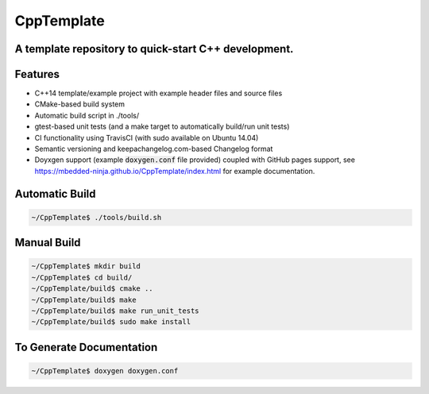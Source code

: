 ===========
CppTemplate
===========

-----------------------------------------------------------------------------------------
A template repository to quick-start C++ development.
-----------------------------------------------------------------------------------------

.. image:: https://travis-ci.org/mbedded-ninja/CppTemplate.svg?branch=master
	:target: https://travis-ci.org/mbedded-ninja/CppTemplate

.. image:: https://codecov.io/gh/mbedded-ninja/CppTemplate/branch/master/graph/badge.svg
    :target: https://codecov.io/gh/mbedded-ninja/CppTemplate

--------
Features
--------

- C++14 template/example project with example header files and source files
- CMake-based build system
- Automatic build script in ./tools/
- gtest-based unit tests (and a make target to automatically build/run unit tests)
- CI functionality using TravisCI (with sudo available on Ubuntu 14.04)
- Semantic versioning and keepachangelog.com-based Changelog format
- Doyxgen support (example :code:`doxygen.conf` file provided) coupled with GitHub pages support, see https://mbedded-ninja.github.io/CppTemplate/index.html for example documentation.

---------------
Automatic Build
---------------

.. code:: bash

    ~/CppTemplate$ ./tools/build.sh

------------
Manual Build
------------

.. code:: bash

    ~/CppTemplate$ mkdir build
    ~/CppTemplate$ cd build/
    ~/CppTemplate/build$ cmake ..
    ~/CppTemplate/build$ make
    ~/CppTemplate/build$ make run_unit_tests
    ~/CppTemplate/build$ sudo make install

-------------------------
To Generate Documentation
-------------------------

.. code:: bash

    ~/CppTemplate$ doxygen doxygen.conf